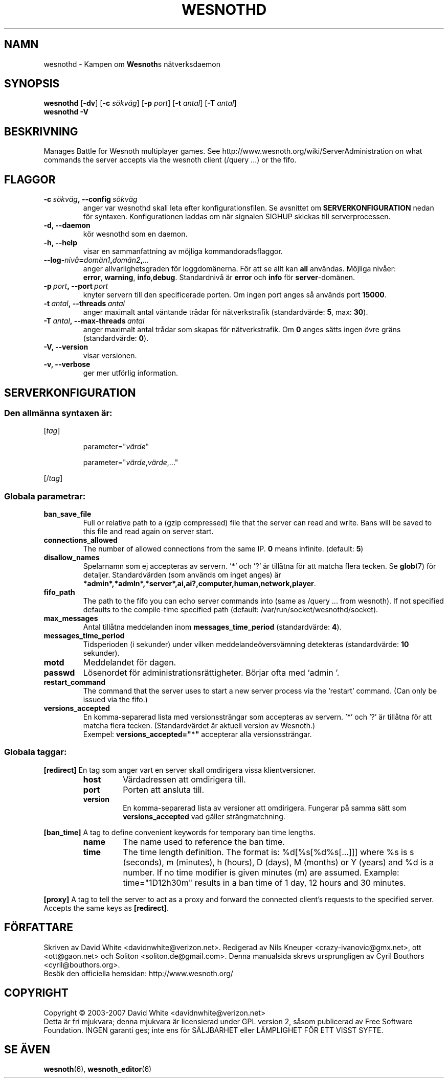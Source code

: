 .\" This program is free software; you can redistribute it and/or modify
.\" it under the terms of the GNU General Public License as published by
.\" the Free Software Foundation; either version 2 of the License, or
.\" (at your option) any later version.
.\"
.\" This program is distributed in the hope that it will be useful,
.\" but WITHOUT ANY WARRANTY; without even the implied warranty of
.\" MERCHANTABILITY or FITNESS FOR A PARTICULAR PURPOSE.  See the
.\" GNU General Public License for more details.
.\"
.\" You should have received a copy of the GNU General Public License
.\" along with this program; if not, write to the Free Software
.\" Foundation, Inc., 51 Franklin Street, Fifth Floor, Boston, MA  02110-1301  USA
.\"
.
.\"*******************************************************************
.\"
.\" This file was generated with po4a. Translate the source file.
.\"
.\"*******************************************************************
.TH WESNOTHD 6 2007 wesnothd "Kampen om Wesnoths nätverksdaemon"
.
.SH NAMN
.
wesnothd \- Kampen om \fBWesnoth\fPs nätverksdaemon
.
.SH SYNOPSIS
.
\fBwesnothd\fP [\|\fB\-dv\fP\|] [\|\fB\-c\fP \fIsökväg\fP\|] [\|\fB\-p\fP \fIport\fP\|] [\|\fB\-t\fP
\fIantal\fP\|] [\|\fB\-T\fP \fIantal\fP\|]
.br
\fBwesnothd\fP \fB\-V\fP
.
.SH BESKRIVNING
.
Manages Battle for Wesnoth multiplayer games. See
http://www.wesnoth.org/wiki/ServerAdministration on what commands the server
accepts via the wesnoth client (/query ...) or the fifo.
.
.SH FLAGGOR
.
.TP 
\fB\-c\ \fP\fIsökväg\fP\fB,\ \-\-config\fP\fI\ sökväg\fP
anger var wesnothd skall leta efter konfigurationsfilen. Se avsnittet om
\fBSERVERKONFIGURATION\fP nedan för syntaxen. Konfigurationen laddas om när
signalen SIGHUP skickas till serverprocessen.
.TP 
\fB\-d, \-\-daemon\fP
kör wesnothd som en daemon.
.TP 
\fB\-h, \-\-help\fP
visar en sammanfattning av möjliga kommandoradsflaggor.
.TP 
\fB\-\-log\-\fP\fInivå\fP\fB=\fP\fIdomän1\fP\fB,\fP\fIdomän2\fP\fB,\fP\fI...\fP
anger allvarlighetsgraden för loggdomänerna. För att se allt kan \fBall\fP
användas. Möjliga nivåer: \fBerror\fP,\ \fBwarning\fP,\ \fBinfo\fP,\
\fBdebug\fP. Standardnivå är \fBerror\fP och \fBinfo\fP för \fBserver\fP\-domänen.
.TP 
\fB\-p\ \fP\fIport\fP\fB,\ \-\-port\fP\fI\ port\fP
knyter servern till den specificerade porten. Om ingen port anges så används
port \fB15000\fP.
.TP 
\fB\-t\ \fP\fIantal\fP\fB,\ \-\-threads\fP\fI\ antal\fP
anger maximalt antal väntande trådar för nätverkstrafik (standardvärde:
\fB5\fP,\ max:\ \fB30\fP).
.TP 
\fB\-T\ \fP\fIantal\fP\fB,\ \-\-max\-threads\fP\fI\ antal\fP
anger maximalt antal trådar som skapas för nätverkstrafik. Om \fB0\fP anges
sätts ingen övre gräns (standardvärde: \fB0\fP).
.TP 
\fB\-V, \-\-version\fP
visar versionen.
.TP 
\fB\-v, \-\-verbose\fP
ger mer utförlig information.
.
.SH SERVERKONFIGURATION
.
.SS "Den allmänna syntaxen är:"
.
.P
[\fItag\fP]
.IP
parameter="\fIvärde\fP"
.IP
parameter="\fIvärde\fP,\fIvärde\fP,..."
.P
[/\fItag\fP]
.
.SS "Globala parametrar:"
.
.TP 
\fBban_save_file\fP
Full or relative path to a (gzip compressed) file that the server can read
and write.  Bans will be saved to this file and read again on server start.
.TP 
\fBconnections_allowed\fP
The number of allowed connections from the same IP. \fB0\fP means
infinite. (default: \fB5\fP)
.TP 
\fBdisallow_names\fP
Spelarnamn som ej accepteras av servern. '*' och '?' är tillåtna för att
matcha flera tecken. Se \fBglob\fP(7) för detaljer. Standardvärden (som används
om inget anges) är
\fB*admin*,*admln*,*server*,ai,ai?,computer,human,network,player\fP.
.TP 
\fBfifo_path\fP
The path to the fifo you can echo server commands into (same as /query
\&... from wesnoth).  If not specified defaults to the compile\-time specified
path (default: /var/run/socket/wesnothd/socket).
.TP 
\fBmax_messages\fP
Antal tillåtna meddelanden inom \fBmessages_time_period\fP (standardvärde:
\fB4\fP).
.TP 
\fBmessages_time_period\fP
Tidsperioden (i sekunder) under vilken meddelandeöversvämning detekteras
(standardvärde: \fB10\fP sekunder).
.TP 
\fBmotd\fP
Meddelandet för dagen.
.TP 
\fBpasswd\fP
Lösenordet för administrationsrättigheter. Börjar ofta med `admin '.
.TP 
\fBrestart_command\fP
The command that the server uses to start a new server process via the
`restart' command. (Can only be issued via the fifo.)
.TP 
\fBversions_accepted\fP
En komma\-separerad lista med versionssträngar som accepteras av servern. '*'
och '?' är tillåtna för att matcha flera tecken. (Standardvärdet är aktuell
version av Wesnoth.)
.br
Exempel: \fBversions_accepted="*"\fP accepterar alla versionssträngar.
.
.SS "Globala taggar:"
.
.P
\fB[redirect]\fP En tag som anger vart en server skall omdirigera vissa
klientversioner.
.RS
.TP 
\fBhost\fP
Värdadressen att omdirigera till.
.TP 
\fBport\fP
Porten att ansluta till.
.TP 
\fBversion\fP
En komma\-separerad lista av versioner att omdirigera. Fungerar på samma sätt
som \fBversions_accepted\fP vad gäller strängmatchning.
.RE
.P
\fB[ban_time]\fP A tag to define convenient keywords for temporary ban time
lengths.
.RS
.TP 
\fBname\fP
The name used to reference the ban time.
.TP 
\fBtime\fP
The time length definition.  The format is: %d[%s[%d%s[...]]] where %s is s
(seconds), m (minutes), h (hours), D (days), M (months) or Y (years) and %d
is a number.  If no time modifier is given minutes (m) are assumed.
Example: time="1D12h30m" results in a ban time of 1 day, 12 hours and 30
minutes.
.RE
.P
\fB[proxy]\fP A tag to tell the server to act as a proxy and forward the
connected client's requests to the specified server.  Accepts the same keys
as \fB[redirect]\fP.
.
.SH FÖRFATTARE
.
Skriven av David White <davidnwhite@verizon.net>. Redigerad av Nils
Kneuper <crazy\-ivanovic@gmx.net>, ott <ott@gaon.net> och
Soliton <soliton.de@gmail.com>. Denna manualsida skrevs
ursprungligen av Cyril Bouthors <cyril@bouthors.org>.
.br
Besök den officiella hemsidan: http://www.wesnoth.org/
.
.SH COPYRIGHT
.
Copyright \(co 2003\-2007 David White <davidnwhite@verizon.net>
.br
Detta är fri mjukvara; denna mjukvara är licensierad under GPL version 2,
såsom publicerad av Free Software Foundation. INGEN garanti ges; inte ens
för SÄLJBARHET eller LÄMPLIGHET FÖR ETT VISST SYFTE.
.
.SH "SE ÄVEN"
.
\fBwesnoth\fP(6), \fBwesnoth_editor\fP(6)
